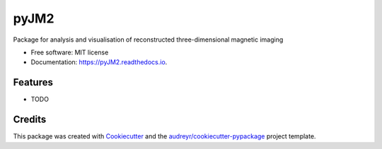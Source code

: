 =====
pyJM2
=====


.. image:: https://img.shields.io/pypi/v/pyJM2.svg
        :target: https://pypi.python.org/pypi/pyJM2

.. image:: https://img.shields.io/travis/jmassey-17/pyJM2.svg
        :target: https://travis-ci.com/jmassey-17/pyJM2

.. image:: https://readthedocs.org/projects/pyJM2/badge/?version=latest
        :target: https://pyJM2.readthedocs.io/en/latest/?version=latest
        :alt: Documentation Status




Package for analysis and visualisation of reconstructed three-dimensional magnetic imaging


* Free software: MIT license
* Documentation: https://pyJM2.readthedocs.io.


Features
--------

* TODO

Credits
-------

This package was created with Cookiecutter_ and the `audreyr/cookiecutter-pypackage`_ project template.

.. _Cookiecutter: https://github.com/audreyr/cookiecutter
.. _`audreyr/cookiecutter-pypackage`: https://github.com/audreyr/cookiecutter-pypackage
